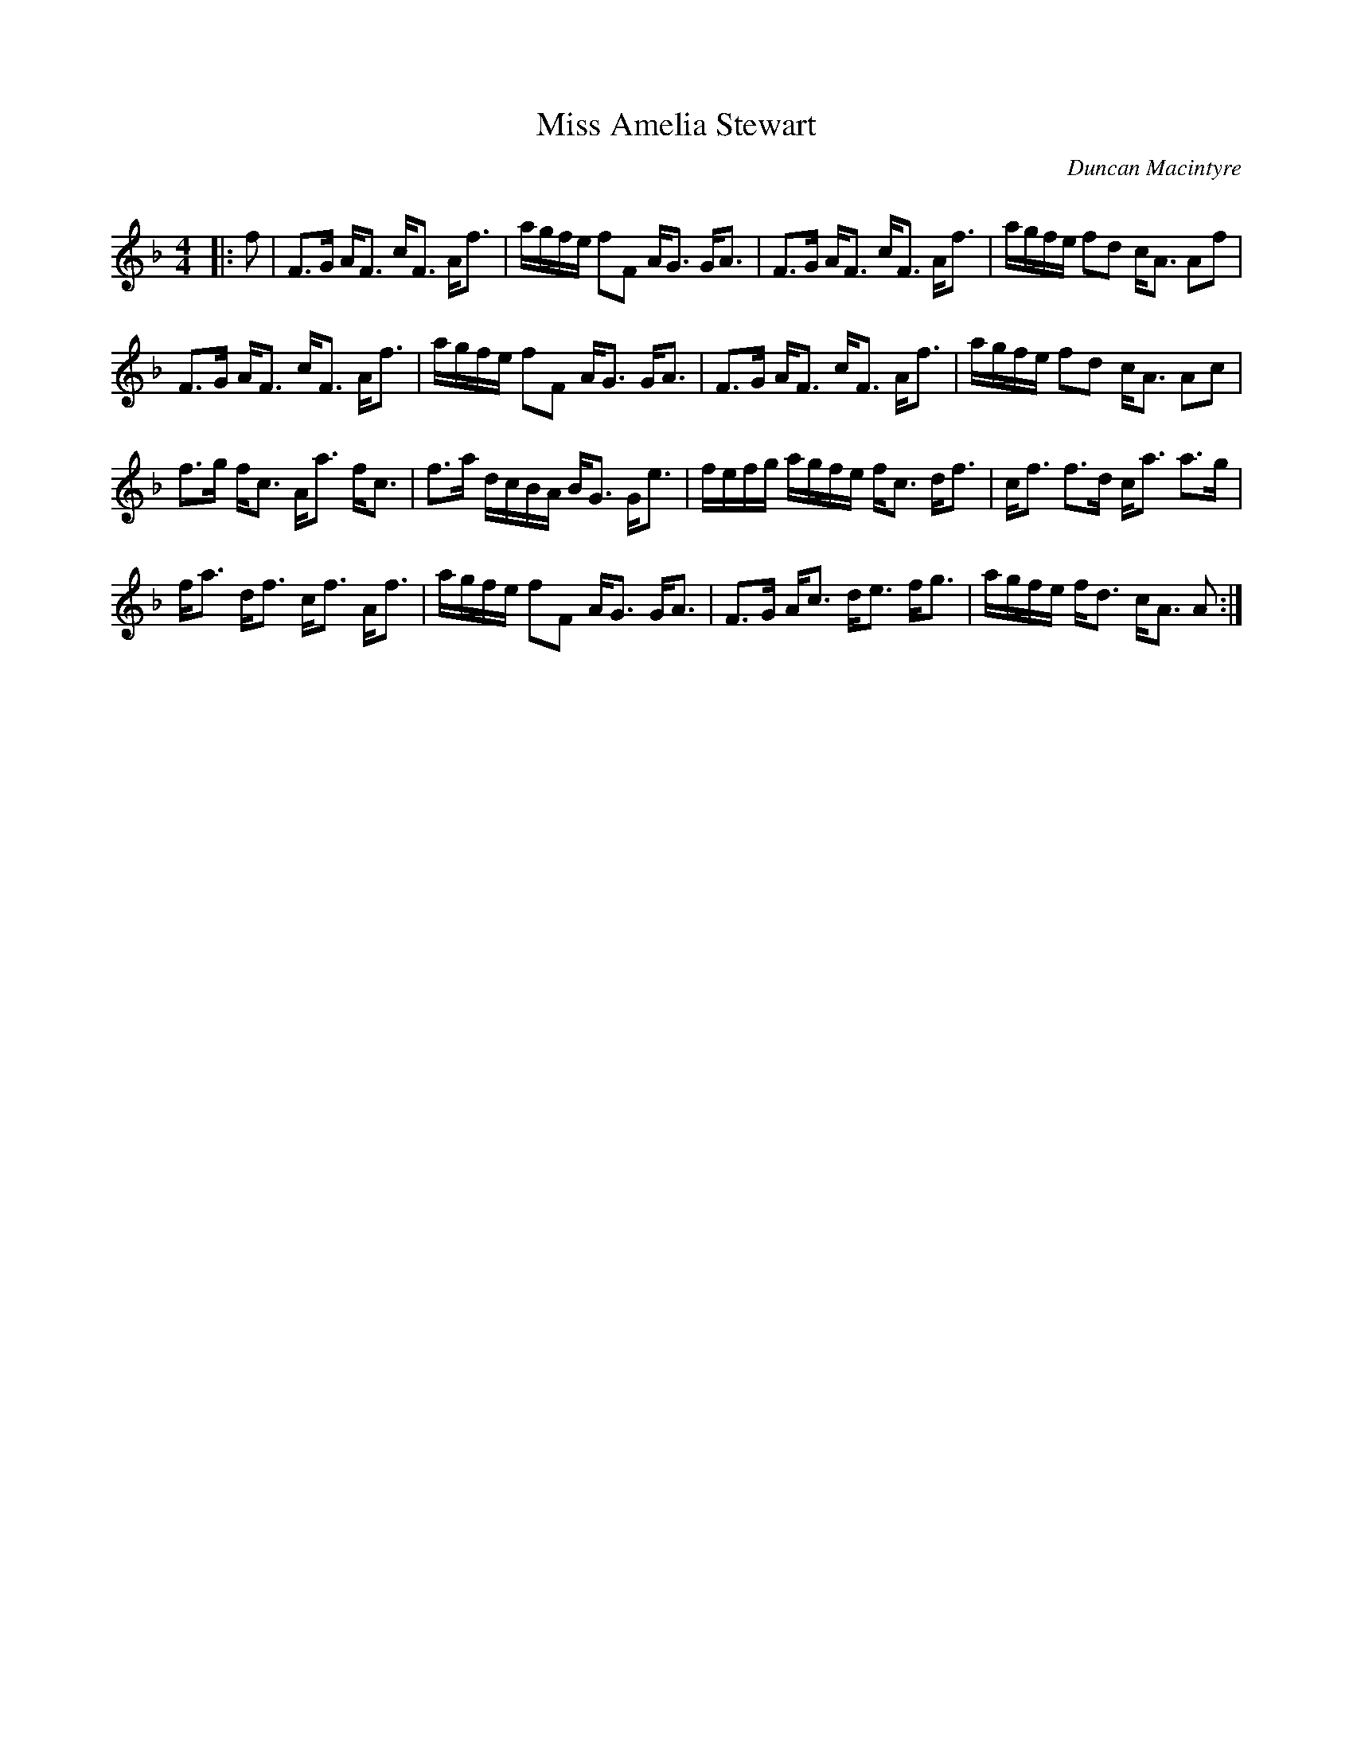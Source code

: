 X:1
T: Miss Amelia Stewart
C:Duncan Macintyre
R:Strathspey
Q: 128
K:F
M:4/4
L:1/16
|:f2|F3G AF3 cF3 Af3|agfe f2F2 AG3 GA3|F3G AF3 cF3 Af3|agfe f2d2 cA3 A2f2|
F3G AF3 cF3 Af3|agfe f2F2 AG3 GA3|F3G AF3 cF3 Af3|agfe f2d2 cA3 A2c2|
f3g fc3 Aa3 fc3|f3a dcBA BG3 Ge3|fefg agfe fc3 df3|cf3 f3d ca3 a3g|
fa3 df3 cf3 Af3|agfe f2F2 AG3 GA3|F3G Ac3 de3 fg3|agfe fd3 cA3 A2:|
